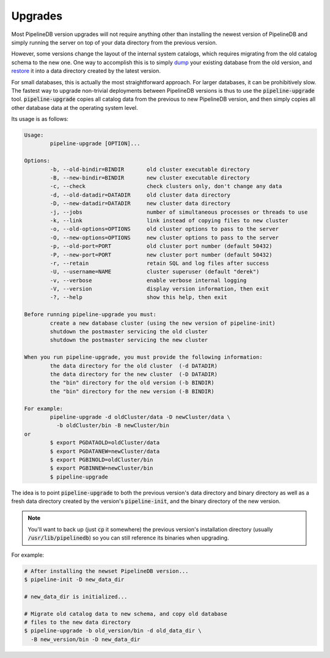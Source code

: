 .. _upgrades:


Upgrades
==============

.. versionadded:: 0.9.5

Most PipelineDB version upgrades will not require anything other than installing the newest version of PipelineDB and simply running the server on top of your data directory from the previous version.

However, some versions change the layout of the internal system catalogs, which requires migrating from the old catalog schema to the new one. One way to accomplish this is to simply dump_ your existing database from the old version, and restore_ it into a data directory created by the latest version.

For small databases, this is actually the most straightforward approach. For larger databases, it can be prohibitively slow. The fastest way to upgrade non-trivial deployments between PipelineDB versions is thus to use the :code:`pipeline-upgrade` tool. :code:`pipeline-upgrade` copies all catalog data from the previous to new PipelineDB version, and then simply copies all other database data at the operating system level.

.. _dump: http://docs.pipelinedb.com/backups.html#backups
.. _restore: http://docs.pipelinedb.com/backups.html#restoring-continuous-views

Its usage is as follows:

.. code-block:: pipeline

	Usage:
		pipeline-upgrade [OPTION]...

	Options:
		-b, --old-bindir=BINDIR       old cluster executable directory
		-B, --new-bindir=BINDIR       new cluster executable directory
		-c, --check                   check clusters only, don't change any data
		-d, --old-datadir=DATADIR     old cluster data directory
		-D, --new-datadir=DATADIR     new cluster data directory
		-j, --jobs                    number of simultaneous processes or threads to use
		-k, --link                    link instead of copying files to new cluster
		-o, --old-options=OPTIONS     old cluster options to pass to the server
		-O, --new-options=OPTIONS     new cluster options to pass to the server
		-p, --old-port=PORT           old cluster port number (default 50432)
		-P, --new-port=PORT           new cluster port number (default 50432)
		-r, --retain                  retain SQL and log files after success
		-U, --username=NAME           cluster superuser (default "derek")
		-v, --verbose                 enable verbose internal logging
		-V, --version                 display version information, then exit
		-?, --help                    show this help, then exit

	Before running pipeline-upgrade you must:
		create a new database cluster (using the new version of pipeline-init)
		shutdown the postmaster servicing the old cluster
		shutdown the postmaster servicing the new cluster

	When you run pipeline-upgrade, you must provide the following information:
		the data directory for the old cluster  (-d DATADIR)
		the data directory for the new cluster  (-D DATADIR)
		the "bin" directory for the old version (-b BINDIR)
		the "bin" directory for the new version (-B BINDIR)

	For example:
		pipeline-upgrade -d oldCluster/data -D newCluster/data \
		  -b oldCluster/bin -B newCluster/bin
	or
		$ export PGDATAOLD=oldCluster/data
		$ export PGDATANEW=newCluster/data
		$ export PGBINOLD=oldCluster/bin
		$ export PGBINNEW=newCluster/bin
		$ pipeline-upgrade

The idea is to point :code:`pipeline-upgrade` to both the previous version's data directory and binary directory as well as a fresh data directory created by the version's :code:`pipeline-init`, and the binary directory of the new version.

.. note:: You'll want to back up (just :code:`cp` it somewhere) the previous version's installation directory (usually :code:`/usr/lib/pipelinedb`) so you can still reference its binaries when upgrading.

For example:

.. code-block:: bash

    # After installing the newset PipelineDB version...
    $ pipeline-init -D new_data_dir

    # new_data_dir is initialized...

    # Migrate old catalog data to new schema, and copy old database
    # files to the new data directory
    $ pipeline-upgrade -b old_version/bin -d old_data_dir \
      -B new_version/bin -D new_data_dir
